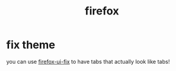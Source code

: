 #+TITLE: firefox

* fix theme
you can use [[https://github.com/black7375/Firefox-UI-Fix][firefox-ui-fix]] to have tabs that actually look like tabs!
